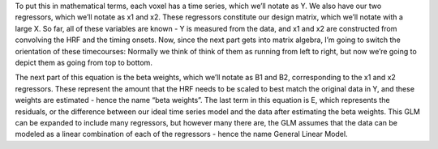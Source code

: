 .. _06_Stats_Running_1stLevel_Analysis.rst

To put this in mathematical terms, each voxel has a time series, which we’ll notate as Y. We also have our two regressors, which we’ll notate as x1 and x2. These regressors constitute our design matrix, which we’ll notate with a large X. So far, all of these variables are known - Y is measured from the data, and x1 and x2 are constructed from convolving the HRF and the timing onsets. Now, since the next part gets into matrix algebra, I’m going to switch the orientation of these timecourses: Normally we think of think of them as running from left to right, but now we’re going to depict them as going from top to bottom. 

The next part of this equation is the beta weights, which we’ll notate as B1 and B2, corresponding to the x1 and x2 regressors. These represent the amount that the HRF needs to be scaled to best match the original data in Y, and these weights are estimated - hence the name “beta weights”. The last term in this equation is E, which represents the residuals, or the difference between our ideal time series model and the data after estimating the beta weights. This GLM can be expanded to include many regressors, but however many there are, the GLM assumes that the data can be modeled as a linear combination of each of the regressors - hence the name General Linear Model.
